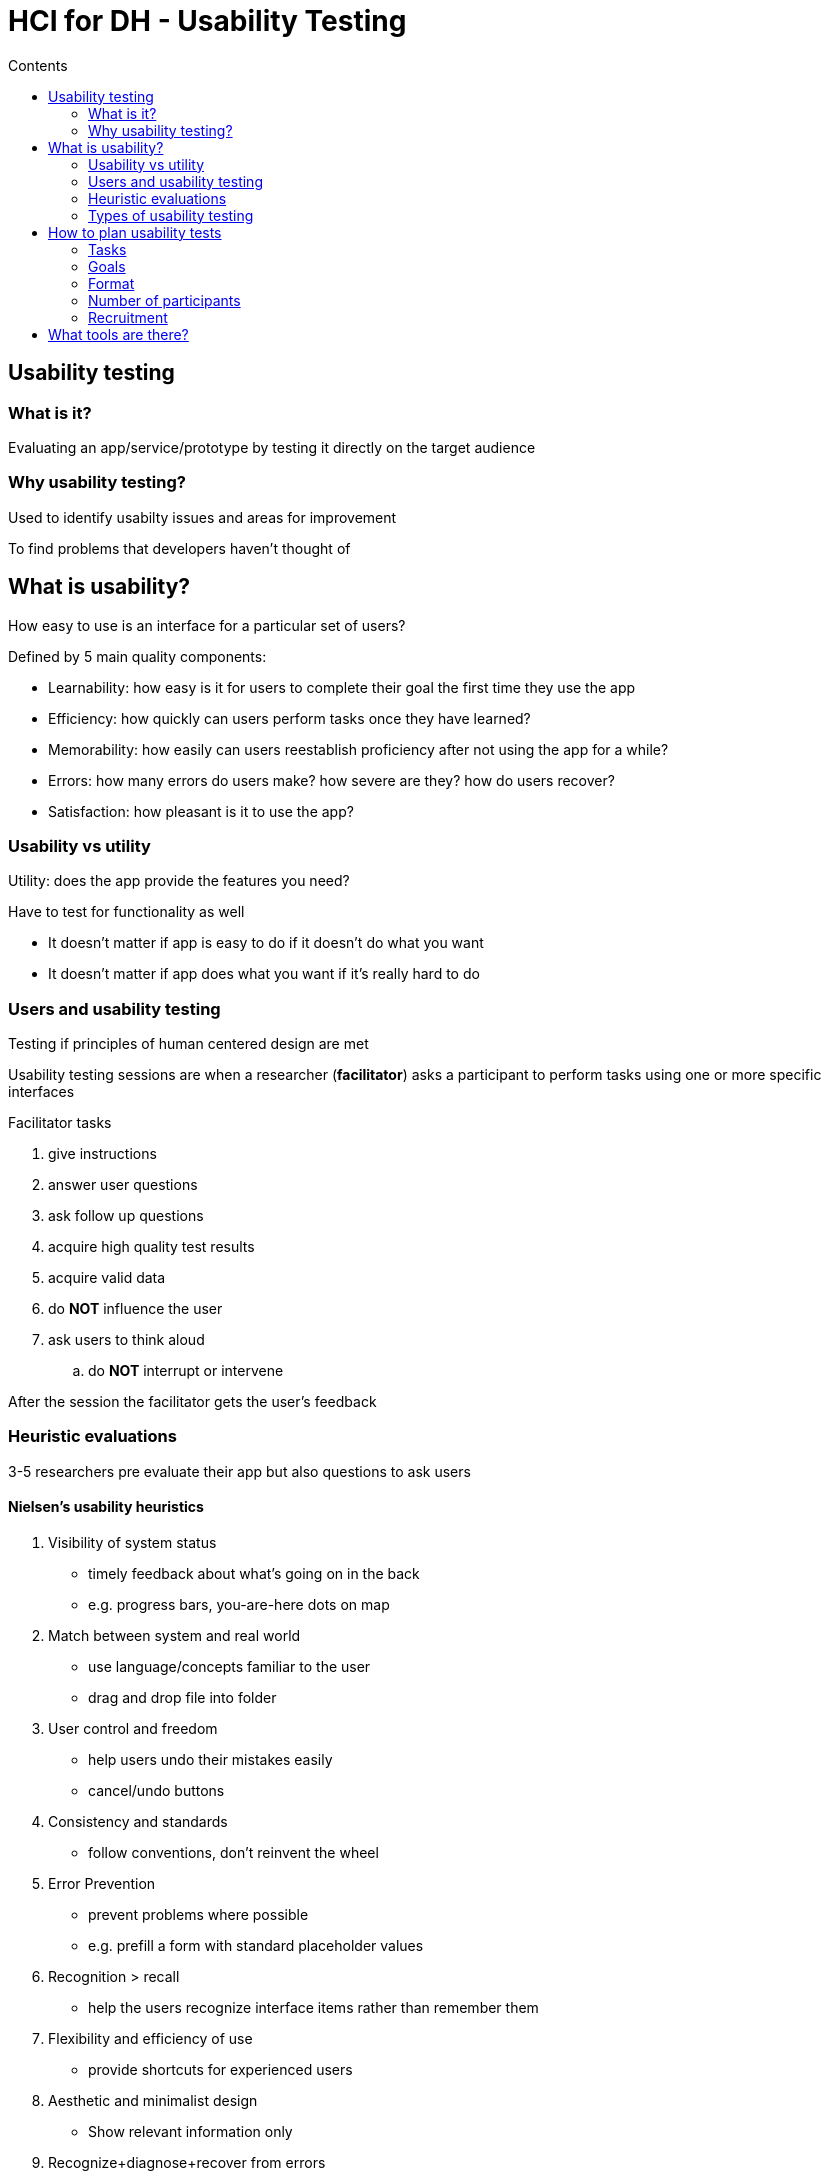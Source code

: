 = HCI for DH - Usability Testing
:toc:
:toc-title: Contents
:nofooter:
:stem: latexmath

== Usability testing

=== What is it?

Evaluating an app/service/prototype by testing it directly on the target audience

=== Why usability testing?

Used to identify usabilty issues and areas for improvement

To find problems that developers haven't thought of

== What is usability?

How easy to use is an interface for a particular set of users?

Defined by 5 main quality components:

* Learnability: how easy is it for users to complete their goal the first time they use the app
* Efficiency: how quickly can users perform tasks once they have learned?
* Memorability: how easily can users reestablish proficiency after not using the app for a while? 
* Errors: how many errors do users make? how severe are they? how do users recover?
* Satisfaction: how pleasant is it to use the app?

=== Usability vs utility

Utility: does the app provide the features you need?

Have to test for functionality as well

* It doesn't matter if app is easy to do if it doesn't do what you want
* It doesn't matter if app does what you want if it's really hard to do 

=== Users and usability testing

Testing if principles of human centered design are met

Usability testing sessions are when a researcher (*facilitator*) asks a participant to perform tasks using one or more specific interfaces

.Facilitator tasks

. give instructions
. answer user questions
. ask follow up questions
. acquire high quality test results
. acquire valid data
. do *NOT* influence the user
. ask users to think aloud
.. do *NOT* interrupt or intervene

After the session the facilitator gets the user's feedback

=== Heuristic evaluations

3-5 researchers pre evaluate their app but also questions to ask users

==== Nielsen's usability heuristics

. Visibility of system status
* timely feedback about what's going on in the back
* e.g. progress bars, you-are-here dots on map
. Match between system and real world
* use language/concepts familiar to the user
* drag and drop file into folder
. User control and freedom
* help users undo their mistakes easily
* cancel/undo buttons
. Consistency and standards
* follow conventions, don't reinvent the wheel
. Error Prevention
* prevent problems where possible
* e.g. prefill a form with standard placeholder values
. Recognition > recall
* help the users recognize interface items rather than remember them
. Flexibility and efficiency of use
* provide shortcuts for experienced users
. Aesthetic and minimalist design
* Show relevant information only
. Recognize+diagnose+recover from errors
.. Express errors in plain language
.. Indicate the problem
.. Suggest a solution
. Help and documentation
* if all else fails point them to a book


=== Types of usability testing

2 main types

* Qualitative
** observational findings (notes from thinking aloud, etc.)
* Quantitative
** metric dependent
** task completion rate
** task time
** number of errors

== How to plan usability tests

=== Tasks

Realistic activities that participants might perform in real life

Specific > open ended

.Task examples:

* add new medication
* confirm taking medication
* export medication list

Wording is very important

* minor variations can influence the participant

=== Goals

What is the goal of this test?

Points to qualitative/quantitative/both

Usually initial prototype is mostly qualitative

=== Format

Lab vs field

* participant comes to you or you go to participant

Moderated vs unmoderated

* are you there physically or not?

In-person or remote?

* in person easier to take notes
** easier to interact
* remote easer to not bias the user

=== Number of participants

Qualitative:

* 5 people is good enough according to Nielsen Norman Group

Quantitative:

* 20 is the bare minimum
* for statistical validity

=== Recruitment

Find people similar to personas or people that can simulate the personas

== What tools are there?
